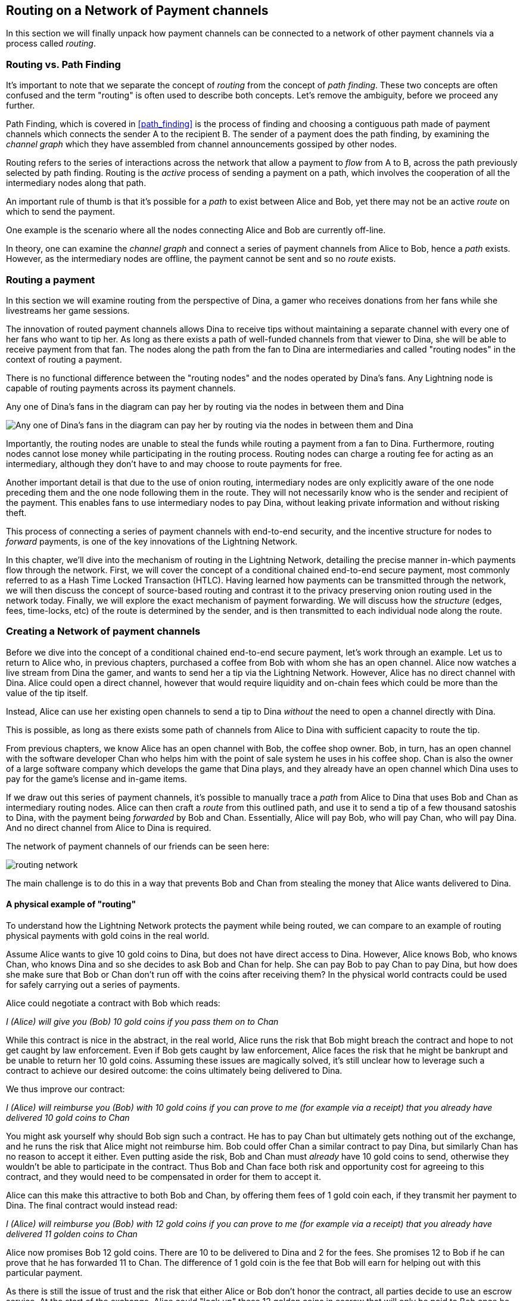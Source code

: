 [[routing_on_a_network_of_payment_channels]]
== Routing on a Network of Payment channels

In this section we will finally unpack how payment channels can be connected to a network of other payment channels via a process called _routing_.

=== Routing vs. Path Finding

It's important to note that we separate the concept of _routing_ from the concept of _path finding_. These two concepts are often confused and the term "routing" is often used to describe both concepts. Let's remove the ambiguity, before we proceed any further.

Path Finding, which is covered in <<path_finding>> is the process of finding and choosing a contiguous path made of payment channels which connects the sender A to the recipient B. The sender of a payment does the path finding, by examining the _channel graph_ which they have assembled from channel announcements gossiped by other nodes.

Routing refers to the series of interactions across the network that allow a payment to _flow_ from A to B, across the path previously selected by path finding. Routing is the _active_ process of sending a payment on a path, which involves the cooperation of all the intermediary nodes along that path.

An important rule of thumb is that it's possible for a _path_ to exist between Alice and Bob, yet there may not be an active _route_ on which to send the payment.

One example is the scenario where all the nodes connecting Alice and Bob are currently off-line.

In theory, one can examine the _channel graph_ and connect a series of payment channels from Alice to Bob, hence a _path_ exists. However, as the intermediary nodes are offline, the payment cannot be sent and so no _route_ exists.

=== Routing a payment

In this section we will examine routing from the perspective of Dina, a gamer who receives donations from her fans while she livestreams her game sessions.

The innovation of routed payment channels allows Dina to receive tips without maintaining a separate channel with every one of her fans who want to tip her.
As long as there exists a path of well-funded channels from that viewer to Dina, she will be able to receive payment from that fan.
The nodes along the path from the fan to Dina are intermediaries and called "routing nodes" in the context of routing a payment.

There is no functional difference between the "routing nodes" and the nodes operated by Dina's fans. Any Lightning node is capable of routing payments across its payment channels.

[[dina-routing-diagram]]
.Any one of Dina's fans in the diagram can pay her by routing via the nodes in between them and Dina
image:images/dina-routing-diagram.png["Any one of Dina's fans in the diagram can pay her by routing via the nodes in between them and Dina"]

Importantly, the routing nodes are unable to steal the funds while routing a payment from a fan to Dina.
Furthermore, routing nodes cannot lose money while participating in the routing process.
Routing nodes can charge a routing fee for acting as an intermediary, although they don't have to and may choose to route payments for free.

Another important detail is that due to the use of onion routing, intermediary nodes are only explicitly aware of the one node preceding them and the one node following them in the route.
They will not necessarily know who is the sender and recipient of the payment.
This enables fans to use intermediary nodes to pay Dina, without leaking private information and without risking theft.

This process of connecting a series of payment channels with end-to-end security, and the incentive structure for nodes to _forward_ payments, is one of the key innovations of the Lightning Network.

In this chapter, we'll dive into the mechanism of routing in the Lightning Network, detailing the precise manner in-which payments flow through the network.
First, we will cover the concept of a conditional chained end-to-end secure payment, most commonly referred to as a Hash Time Locked Transaction (HTLC).
Having learned how payments can be transmitted through the network, we will then discuss the concept of source-based routing and contrast it to the privacy preserving onion routing used in the network today.
Finally, we will explore the exact mechanism of payment forwarding.
We will discuss how the _structure_ (edges, fees, time-locks, etc) of the route is determined by the sender, and is then transmitted to each individual node along the route.


=== Creating a Network of payment channels

Before we dive into the concept of a conditional chained end-to-end secure payment, let's work through an example.
Let us to return to Alice who, in previous chapters, purchased a coffee from Bob with whom she has an open channel.
Alice now watches a live stream from Dina the gamer, and wants to send her a tip via the Lightning Network.
However, Alice has no direct channel with Dina.
Alice could open a direct channel, however that would require liquidity and on-chain fees which could be more than the value of the tip itself.

Instead, Alice can use her existing open channels to send a tip to Dina _without_ the need to open a channel directly with Dina.

This is possible, as long as there exists some path of channels from Alice to Dina with sufficient capacity to route the tip.

From previous chapters, we know Alice has an open channel with Bob, the coffee shop owner.
Bob, in turn, has an open channel with the software developer Chan who helps him with the point of sale system he uses in his coffee shop.
Chan is also the owner of a large software company which develops the game that Dina plays, and they already have an open channel which Dina uses to pay for the game's license and in-game items.

If we draw out this series of payment channels, it's possible to manually trace a _path_ from Alice to Dina that uses Bob and Chan as intermediary routing nodes.
Alice can then craft a _route_ from this outlined path, and use it to send a tip of a few thousand satoshis to Dina, with the payment being _forwarded_ by Bob and Chan.
Essentially, Alice will pay Bob, who will pay Chan, who will pay Dina.
And no direct channel from Alice to Dina is required.

[[routing-network]]
.The network of payment channels of our friends can be seen here:
image:images/routing-network.png[]

The main challenge is to do this in a way that prevents Bob and Chan from stealing the money that Alice wants delivered to Dina.

==== A physical example of "routing"

To understand how the Lightning Network protects the payment while being routed, we can compare to an example of routing physical payments with gold coins in the real world.

Assume Alice wants to give 10 gold coins to Dina, but does not have direct access to Dina.
However, Alice knows Bob, who knows Chan, who knows Dina and so she decides to ask Bob and Chan for help.
She can pay Bob to pay Chan to pay Dina, but how does she make sure that Bob or Chan don't run off with the coins after receiving them?
In the physical world contracts could be used for safely carrying out a series of payments.

Alice could negotiate a contract with Bob which reads:

[alice-dina-routing-1]
====
_I (Alice) will give you (Bob) 10 gold coins if you pass them on to Chan_
====

While this contract is nice in the abstract, in the real world, Alice runs the risk that Bob might breach the contract and hope to not get caught by law enforcement.
Even if Bob gets caught by law enforcement, Alice faces the risk that he might be bankrupt and be unable to return her 10 gold coins.
Assuming these issues are magically solved, it's still unclear how to leverage such a contract to achieve our desired outcome: the coins ultimately being delivered to Dina.

We thus improve our contract:

[alice-dina-routing-2]
====
_I (Alice) will reimburse you (Bob) with 10 gold coins if you can prove to me (for example via a receipt) that you already have delivered 10 gold coins to Chan_
====

You might ask yourself why should Bob sign such a contract.
He has to pay Chan but ultimately gets nothing out of the exchange, and he runs the risk that Alice might not reimburse him.
Bob could offer Chan a similar contract to pay Dina, but similarly Chan has no reason to accept it either.
Even putting aside the risk, Bob and Chan must _already_ have 10 gold coins to send, otherwise they wouldn't be able to participate in the contract.
Thus Bob and Chan face both risk and opportunity cost for agreeing to this contract, and they would need to be compensated in order for them to accept it.

Alice can this make this attractive to both Bob and Chan, by offering them fees of 1 gold coin each, if they transmit her payment to Dina.
The final contract would instead read:

[alice-dina-routing-3]
====
_I (Alice) will reimburse you (Bob) with 12 gold coins if you can prove to me (for example via a receipt) that you already have delivered 11 golden coins to Chan_
====

Alice now promises Bob 12 gold coins.
There are 10 to be delivered to Dina and 2 for the fees.
She promises 12 to Bob if he can prove that he has forwarded 11 to Chan.
The difference of 1 gold coin is the fee that Bob will earn for helping out with this particular payment.

As there is still the issue of trust and the risk that either Alice or Bob don't honor the contract, all parties decide to use an escrow service.
At the start of the exchange, Alice could "lock up" these 12 golden coins in escrow that will only be paid to Bob once he proves that he's paid 11 golden coins to Chan.

This escrow service is an "ideal functionality", which will later be replaced by a more trust-minimized mechanism.
Let's assume for now that everyone trusts this escrow.

In the Lightning Network, the receipt (proof of payment) could take the form of a secret that only Dina knows.
In practice, this secret would be a large random number that is large enough to prevent others from guessing it (typically _very, very_ large number, encoded using 256 bits!).

Dina generates this secret value +R+ from a random number generator.

The secret could then be committed to the contract by including the SHA256 hash of the secret in the contract itself, as follows:

latexmath:[\(H = SHA256(R)\)]

We call this hash of the payment's secret the payment hash.
The secret which "unlocks" the payment is called the payment secret.

For now, we keep things simple and assume that Dina's secret is simply the text line: `+Dinas secret+`.
In order to "commit" to this secret, she computes the SHA256 hash which when encoded in hex, can be displayed as: `+0575965b3b44be51e8057d551c4016d83cb1fba9ea8d6e986447ba33fe69f6b3+`.
footnote:[You can verify this by typing `echo -n "Dinas secret" | sha256sum` to your Linux command line shell.]

To facilitate Alice's payment, Dina will create the secret and the payment hash and send the payment hash to Alice. Alice doesn't know the secret but she can rewrite her contract to use the hash of the secret as a proof of payment:

[alice-dina-routing-4]
====
_I (Alice) will reimburse you (Bob) with 12 gold coins if you can show me a valid message that hashes to:`+f23c83...+`.
You can acquire this message by setting up a similar Contract with Chan who has to set up a similar contract with Dina.
In order to assure you that you will get reimbursed I will provide the 12 gold coins to an trusted escrow before you set up your next contract._
====

This new contract now protects Alice from Bob not forwarding to Chan, protects Bob from not being reimbursed by Alice, and ensures that there will be proof that Dina was ultimately paid via the hash of Dina's secret.
This secret message that hashes to the +f23c83...+ is called a _pre-image_.

After Bob and Alice agree to the contract, and Bob receives the message from the escrow that Alice has deposited the 12 gold coins, Bob can now negotiate a similar contract with Chan.

Note that since Bob is taking a service fee of 1 coin, he will only forward 11 gold coins to Chan once Chan shows proof that he has paid Dina.
Similarly, Chan will also demand a fee and will expect to receive 11 gold coins once he has proved that he has paid Dina the promised 10 gold coins.

Bob's contract with Chan will read:

[alice-dina-routing-5]
====
_I (Bob) will reimburse you (Chan) with 11 gold coins if you can show me a valid message that hashes to:`+f23c83...+`.
You can acquire this message by setting up a similar contract with Dina.
In order to assure you that you will get reimbursed I will provide the 11 gold coins to an trusted escrow before you set up your next contract._
====

Once Chan gets the message from the escrow that Bob has deposited the 11 gold coins, Chan sets up a similar contract with Dina:

[alice-dina-routing-6]
====
_I (Chan) will reimburse you (Dina) with 10 golden coins if you can show me a valid message that hashes to:`+f23c83...+`.
In order to assure you that you will get reimbursed after revealing the secret I will provide the 10 gold coins to an trusted escrow._
====

Everything is now in place.
Alice has a contract with Bob and has placed 12 gold coins in escrow.
Bob has a contract with Chan and has placed 11 gold coins in escrow
Chan has a contract with Dina and has placed 10 gold coins in escrow.
It is now up to Dina to reveal the secret, which is the pre-image to the hash she has established as proof of payment.

Dina now sends +"Dinas secret"+ to Chan.

He checks that +"Dinas secret" hashes to +f23c83...+. Chan now has proof of payment and so instructs the escrow service to release the 10 golden coins to Dina.

Chan now provides the secret to Bob. Bob checks it and instructs the escrow service to release the 11 gold coins to Chan.

Bob now provides the secret to Alice.
Alice checks it and instructs the escrow to release 12 gold coins to Bob.

All the contracts are now settled.
Alice has paid a total of 12 gold coins, 1 of which was received by Bob, 1 of which was received by Chan, and 10 of which were received by Dina.
With a chain of contracts like this in place, Bob and Chan could not run away with the money because they deposited it in escrow first.

However, one issue still remains.
If Dina refused to release her secret pre-image, then Chan, Bob, and Alice would all have their coins stuck in escrow but wouldn't be reimbursed.
And similarly if anyone else along the chain failed to pass on the secret, the same thing would happen.
So while no one can steal money from Alice everyone can still lose money.

Luckily, this can be resolved by adding a deadline to the contract.

We could amend the contract so that if it is not fulfilled by a certain deadline, then the contract expires and the escrow service returns the money to the person who made the original deposit.
We call this deadline a "time lock".

The deposit is locked with the escrow service for a certain amount of time, and is eventually released even if no proof of payment was provided.

In order to factor this in, the contract between Alice and Bob is once again amended with a new clause:

[alice-dina-routing-7]
====
_Bob has 24 hours to show the secret after the contract was signed.
If Bob does not provide the secret by this time, Alice's deposit will be refunded by the escrow service and the contract becomes invalid._
====

Bob, of course, now has to make sure he receives the proof of payment within 24 hours.
Even if he successfully pays Chan, if he receives the proof of payment later than 24 hours he will not be reimbursed. To remove that risk, Bob must give Chan and even shorter deadline.

In turn, Bob will alter his contract with Chan in the following way:

[alice-dina-routing-8]
====
_Chan has 22 hours to show the secret after the contract was signed.
If he does not provide the secret by this time, Bob's deposit will be refunded by the escrow service and the contract becomes invalid._
====

As you might have guessed, Chan is now incentivized to also alter his contract with Dina:

[alice-dina-routing-9]
====
_Dina has 20 hours to show the secret after the contract was signed.
If he does not provide the secret by this time, Bob's deposit will be refunded by the escrow service and the contract becomes invalid._
====

With such a chain of contracts we can ensure that, after 24 hours, the payment will successfully deliver from Alice to Bob to Chan to Dina, or it will fail and everyone will be refunded.
Either the contract fails or succeeds, there's no middle ground.

In the context of the Lightning Network, we call this "all or nothing" property _atomicity_.

As long as the escrow is trustworthy and faithfully performs its duty, then no party will have their coins stolen in the process.

The pre-condition to this _route_ working at all, is that all parties in the path have enough money to satisfy the required series of deposits.

While this seems like a minor detail we will see in later this chapter that this requirement is actually one of the more difficult issues for Lightning Network nodes.
It becomes progressively more difficult as the size of the payment increases.
Furthermore, the parties cannot use their money while it is locked in escrow.
Thus users forwarding payments face an opportunity cost for locking the money, which is ultimately reimbursed through routing fees, as we saw in the example above.

In the following two sections we will discuss how the Bitcoin scripting language can be used to set up conditional chained end-to-end secure payment contracts _without_ third party escrows, similar to the gold coin contracts described above.
These are called Hash Time Locked Contracts (HTLCs).
For HTLCs, there are no trusted third parties who act as an escrow; the Bitcoin Network itself becomes the "escrow" service.

Then, we will discuss how users are able to use an HTLC to securely "route" a payment through the Lightning Network.

Currently (in 2020), the Lightning Network uses a routing protocol called source-based onion routing, although it is possible to route payments with other routing protocols.

Finally we will discuss the precise details of forwarding, settling, and canceling HTLCs in the network.

=== Hash Time Locked Contracts as a Conditional Chained End to End Secure Payment

Our example in the prior section using gold coins, was intended to establish the basic concepts which we'll leverage in this section to explain how HTLCs work in practice.

A HTLC is a _specific_ way to implement a Conditional Chained End-to-End Secure Payment. As we'll see in later chapters, given a set of adequate cryptographic primitives, many other implementations of this construct are possible as well.

Next, we will break down the properties of a Conditional End-to-End Secure Payment and see how HTLCs can be used to produce them.

==== Conditional Payments

A payment can be said to be conditional, if the completion of the payment relies on a certain event.
In the gold coins example, this condition was the revealing of a hash pre-image.

We could feasibly substitute this hash pre-image reveal for any other construct with "hardness" properties. Namely: it should be infeasible for a party that doesn't know the proper "solution" of the condition to satisfy it, the "description" of the condition shouldn't give away any information about the true "solution", and once a solution has been chosen and a description created from it, it shouldn't be possible to "alter" that solution and have it still be a valid condition for the description.

The payment should _only_ be able to be redeemed if a valid solution is revealed. Critical, all conditions need to be timed in order to allow the construct to return the funds back to the sender if a solution to this condition isn't revealed.
The combination of the condition, and a timeout on the condition gives the payment a trait we commonly refer to as atomicity: either the payment happens, or the receiver if refunded the funds.

===== Conditional Chained Payment

Building upon our conditional payment, it may be possible to *chain* this payment, allowing it to involve the payer, the payee, and possibly several intermediaries.
Each intermediary, is able to present a _slightly_ modified version of the condition (without invalidating it all together), and so on in an iterated manner until the conditional payment reaches the payee.
Once it reaches the payee, then the payment should be able to be _iteratively_ resolved, starting at the payee all the way back to the payer.

Each chaining creates an "incoming" and "outgoing" conditional payment.
A node receives a conditional payment from a party (incoming condition), and then extends the conditional payment to the next party in the chain (outgoing condition).
The payment is extended in from payer to payee, but settled from payee to payer, as each of the intermediaries gain the solution to the outgoing condition, and use that (possibly augmenting it) to satisfy the incoming solution.

Typically the payer rewards the intermediaries by sending slightly more than the payment amount, in order to allow the intermediaries to send out less with their outgoing payment than what they received from the incoming payment.
The difference between these two payment values makes up the "forwarding fee" collected by the intermediary.

=== Conditional Chained End to End Secure Payment ===

With our final addition, we'll achieve "end to end security".
By this we mean that: no intermediaries are able to "claim" the payment without first obtaining the solution from someone further down from them in the chain.
Additionally, we also require that the amount the payer intended to send is fully received by the payee.
Finally, we require that non of the intermediaries are able to "contaminate" the payment beyond giving incorrect directions to the party that directly follows them.
In other words, the intermediary shouldn't be able to materially affect the propagation of the payment several hops away from it.

== Hash Time Locked Contracts ==

In this section, we'll construct a conditional chained end to end payment known as the HTLC.
At each step we'll add a new component, then examine it in light of our original definition to ensure all requirements and security properties are reached.

First, the "condition". For an HTLC, the condition is typically the reveal of a hash pre-image that matches a particular hash.
This hash is typically referred to as the "payment hash", with the pre-image being called the "payment pre-image".
If the name didn't give too much away, for an HTLC, we'll use a _cryptographically secure_ hash function as one part of our condition.
By using a cryptographic hash function, we ensure that it's infeasible for another party to "guess" the solution of our condition, it's easy for anyone to verify the solution, and there's only one "solution" to the condition.

In order to implement the "refund" functionality, we rely on the "absolute time lock" functionality of Bitcoin script.

With all that said, a basic Bitcoin script implementing a hash time-locked contract would look something like the following:
```
OP_SIZE 32 OP_EQUAL

OP_IF
    OP_HASH160 <ripemd(payHash)> OP_EQUALVERIFY
    <receiver key>
OP_ELSE
   OP_CHECKLOCKTIMEVERIFY <timeout>
   OP_DROP
   <sender key>

OP_CHECKSIGVERIFY
```

Alice can present this script to Bob in order to kick off the conditional payment.
For the chained aspect, Alice needs to be able to communicate the proper payment details to each hop in the route.
Recall that each hop will specify a forwarding fee rate, as well as other parameters that express their forwarding policy.
In addition to this forwarding rate, Alice also needs to be concerned about what time locks to use.
Each node in the hop needs some time to be able to settle the outgoing, then incoming payment on-chain in the worst case.
As a result, when constructing the final route, we need to give each node some buffer time, we call this before time, the "time lock delta".
Factoring in this time-lock delta, the time-lock of the outgoing HTLC will decrease as the route progresses, as the outgoing HTLC will expire before the incoming HTLC.
This set of decrementing time-locks is critical to the operation of the system, as it ensure out atomicity property for each hop, assuming they're able to get into the chain in time.

In the next section, we'll go into the exact mechanism of how Alice is able to deliver forwarding details to each hop in the route.
In addition, we'll dive further into proper time-lock construction, as incorrect time-lock set up can violate our atomicity property and lead to a loss of funds.

=== HTLC Packet Forwarding: Source Based Onion Routing

So far you have learnt that payment channels can be connected to a network which can be utilized to send payment from one participant to another one through a path of payment channels.
You have seen that with the use of HTLCs the intermediary nodes along the path are not able to steal any funds that they are supposed to forward and also how a node can set up and settle an HTLC.
With this bare foundation laid, the following questions may have come across you mind:

- Who chooses the path for a candidate route?
- How is a path selected as a candidate to attempt to route the HTLC for a payment?
- How much information do nodes know about the total path?
- How exactly does a payment flow through the network at each node?

In the network today, the sender is the one that selects the route and decides nearly all the details of the resulting route.

As for how path finding is done, there is no single approach that all nodes in the network use.
Instead, the answer to the second question has a very large solution space, meaning there are several algorithms and heuristics used in the network today.
Most commonly, a variation of Dijkstra's algorithm is used which takes into account additional Lightning Network details such as fees and time-locks.
Remember from earlier that a path turns into a route which is used to trigger a payment attempt.
As several conditions need to be satisfied for the HTLC to be completely extended, the sender may need to try several routes until one succeeds.
However, the user of the wallet typically will not be aware of these failed path finding attempts, just as when we load a web-page on the Internet, we don't learn of any TCP packet retransmissions.

In the early days of the network, a payment could only utilize a single channel in its final route.
With the rise of Multi-Path Payments, the sender is able to split the amount into smaller pieces, and use distinct strategies to route all the payment chunks.
This splitting behavior is similar to IP packet fragmentation on the IP layer: each node expresses its Maximum Payment Unit, with the sender using this as a guide to adequately split all payments.
In later chapters, we'll discuss further details of payment splitting and combination once we get to advanced path finding.

At a high level, each node in the route is only _explicitly_ told: how to validate the incoming HTLC packet (remember all details need to be correct for a payment to flow!), who the next hop in the route is, and how to modify the incoming HTLC packet into a valid outgoing HTLC packet to forward to the next node.
Combined with the fact that intermediate forwarding nodes aren't explicitly given the sender and receiver of a payment, nodes are given the _least_ amount of information they need to successfully forward a payment.
In addition to these privacy enhancing attributes, intermediate nodes aren't able to arbitrarily modify an HTLC packet, as all information is encrypted and cryptically authenticated with integrity checks carried out at each hop to ensure contents haven't been modified.
Readers familiar with onion routing may have realized that we'll be using some clever cryptographic technique application to achieve all thees traits.
We call this series of clever application of cryptographic techniques: sourced based onion routing!

Source based routing (the non-cryptographic portion of onion routing), is distinct from how packets are typically transmitted on the IP layer.
On the Internet today, packet switching is widely used to transmit data across the Internet.
Packet switching typically explicitly indicates the sender and receiver of a given packet.
Intermediate routing nodes then attempt to deliver the packet on a best effort basis, with great freedom with to exactly _how_ they select the next node in the route.
However, the lack of encryption, end-to-end integrity checks, and arbitrary choice of routes may this a poor system to use in a _payment network_.

Source routing instead has the sender select the route entirely (which all we'll learn later is important due to fees and timelocks).
The onion routing layers then gives the sender nearly completely control of the route, and allows the sender to only tell the intermediate nodes what they need to successfully forward a payment.
Onion routing is used in several popular protocols on the Internet, with the most notable of them being Tor.
In the Lightning Network, we use a specific onion routing _packet_ format called Sphinx, with some special modifications made in order to make it more suited to the unique constraints of the Lightning Network.

[NOTE]
====
While the Lightning Network also uses an onion routing scheme it is actually very different to the onion routing scheme that is used in the TOR network.
Aside from the distinct cryptographic techniques they use, the biggest difference is that TOR is being used for arbitrary data to be exchanged between two participants where on the Lightning Network the main use case is to pay people and transfer data that encodes monetary value.
In the Lightning Network, we're only concerned with transmitting the details that are needed for a successful payment.
On the Lightning Network there is no analogy to the exit nodes of the Tor Network as there's no need to "exit" the network: all payments flow within the network.
Although, in an idea model only a precise amount of information is leaked by a route, in practice several "side channels' exist, that may allow an adversary to deduce more information about a route.
As an example, information about CTLV deltas, or the set of possible routes in the network may give away additional information about a given route.
Similar to Tor, onion routing in the Lightning Network isn't secure against a global passive adversary (one that can monitor all links and information flows in the network).
Today in the network, every node in the route sees the same payment hash, meaning that if two nodes are "compromised" more details of the route are leaked.
On the TOR network nodes can theoretically be connected via a full graph as every node could create an encrypted connection with every other node on top of the Internet Protocol almost instantaneously and at no cost.
On the Lightning Network payments can only flow along existing payment channels.
Removing and adding of those channels is a slow and expensive process as it requires on-chain bitcoin transactions.
On the Lightning Network nodes might not be able to forward a payment package because they do not own enough funds on their side of the payment channel.
On the other hand there are hardly any plausible reasons other then its wish to act maliciously why a TOR node might not be able to forward an onion.
Last but not least the Lightning Network can actually run on Tor to use it as a message transport layer.
This means that all connections of a node with its peers and the resulting communication will by obfuscated once more through the TOR network.
====

Let's stick to our example in which Alice still wants to tip Dina and has decided to use the path via Bob and Chan.
We note that there might have been alternative paths from Alice to Dina but for now we will just assume it is this path that Alice has decided to use.
In order to kick off the transfer, Alice needs to send a special message to Bob to kick off the multi-hop transfer.
You'll learn about the specific structure of this message in later chapters, but for now we'll call it an "HTLC Add" message.
Aside from the amount, the payment hash, and the time-lock, this message also contains an opaque field use to store encrypted forwarding information.
Today in the network, this field is 1366 bytes, as that's the _fixed_ size length of the onion packet. #TODO(roasbeef): explain security properties earlier
This onion contains all the information about the path that Alice intends to use to send the payment to Dina.
However Bob who receives the onion cannot read all the information about the path as most of the onion is hidden from him through a sequence of encryptions.
The name onion comes from the analogy to an onion that consists of several layers. In our case every layer corresponds to one round of encryption.
Each round of encryption uses different encryption keys.
They are chosen by Alice in a way that only the rightful recipient of an onion can peel of (decrypt) the top layer of the onion.

For example after Bob received the onion from Alice he will be able to decrypt the first layer and he will only see the information that he is supposed to forward the onion to Chan by setting up an HTLC with Chan.
The HTLC with Chan should use the same Payment Hash as the receiving HTLC from Alice.
The amount of the forwarded HTLC was specified in Bob decrypted layer of the onion.
It will be slightly smaller than the amount of his incoming HTLC from Alice.
The difference of these two amounts has to be at least as big as to cover the routing fees that Bob's node announced earlier on the gossip protocol.

In order to set up the HTLC Bob will modify the onion a little bit in a deterministic manner.
He removes the information that he could read from it and passes it along to Chan.

Chan in turn is only able to see that he is supposed to forward the package to Dina.
Chan knows he received the onion from Bob but has no clue that it was actually Alice who initiated the onion in the first place.
In this way every participant is only able to peel of one layer of the onion by decrypting it.
Each participant will only learn the information it has to learn to fulfill the routing request.
For example Bob will explicitly be told that Alice offered him an HTLC and sent him an onion and that he is supposed to offer an HTLC to Chan and forward a slightly modified onion.
Bob isn't explicitly told if Alice is the originator of this payment as she could also just have forwarded the payment to him.
Due to the layered encryption he cannot see the inside of Chan's, and Dina's layer.
The only thing Bob is told explicitly is that he was involved in a path that involved Alice, him and Chan.

While the Onion is decrypted layer by layer while it travels along the path from Alice via Bob and Chan to Dina it is created from the inside layer to the outside layers via several rounds of encryption.
Being created from the inside means that the construction starts with the Onion Package that Dina is supposed to receive in plain text.
Let us now look at the construction of the Onion that Alice has to follow and at the exact information that is being put inside each layer of the onion.

The onions are a data structure that at every hop consists of four parts:

1. The version byte
2. The header consisting of a public key that can be used by the recipient to produce the shared secret for decrypting the outer layer and to derive the public key that has to be put in the header of the modified onion for the next recipient.
3. The payload
4. an authentication via an HMAC.

For now we will ignore how the public keys are derived and exchanged and focus on the payload of the onion.
Only the payload is actually encrypted and will be peeled of layer by layer.
The payload consists of a sequence of a sequence of per hop data.
This data can come in two formats the legacy one and the Type Length Value (TLV) Format.
While the TLV format offers more flexibility in both cases the routing information that is encoded into the onion is the same for every but the last hop.
For example, with the new TLV format, the sender can actually included the preimage in the payload for the last hop.
This is nice as it allow a payer to initiate a payment without the necessity to ask the payer for an invoice and payment hash first.
We will this feature called key send in a different chapter.

A node needs three pieces of information to forward the package:

1. The short channel id of the next channel along which it is supposed to forward the onion by setting up an HTLC with the same payment hash.
2. The amount that it is supposed to be forwarded and thus being used in the HTLC.
3. Timelock information encoded to a `cltv_delta` is the last piece of information that is needed as HTLCs are hashed time locked contracts.

For easier readability we have used just a small integer as `short_channel_ids` in the following example and graphics.

[[routing-onion-1]]
.`per_hop` payload of Dinas onion and the encrypted
image:images/routing-onion-1.png[]

We can see that Alice has created some per hop data for Dina.
The short channel id is set to 0 signaling Dina that this payment is intended to be for her.
Note that this example is slightly simplified, in that Dina can also use attributes of the onion packet format itself to be able to know when she's the final hop.
The amount to forward is set to 3000.
On the incoming HTLCs Dina should have seen that exact amount.
Usually this amount is intended to say how many satoshis should be forwarded.
Since the short channel id was set to zero in this particular case it is interpreted as the payment amount.
Finally the CLTV delta which Dina should use to forward the payment is also set to block height 800 (the current height minus Dina's CLTV grace delta) as Dina is the final hop.
These data fields consist of 20 Bytes.
The Lightning Network protocol permits usage of up to 65 bytes to signal routing information in the Onion for every hop.

- 1 Byte Realm which signals nodes how to decode the following 32 Bytes.
- 32 Byte for routing payload information (20 of which we have already used).
- 32 Byte of a Hashed Message Authentication code.

As we'll see in later sections, the more modern onion payloads used in Lightning today are much more flexible in that they allow a series of arbitrary key-values pairs.
These arbitrary key-value pairs can be used to extend the protocol in an end-to-end manner, as it many cases, only the sender and receiver need to know how to interpret the data.
In the next diagram we can see how the per hop payload for Dina looks like.

[[routing-onion-2]]
.`per_hop` payload of Dinas onion and the encrypted
image:images/routing-onion-2.png[]

On important feature to protect the privacy is to make sure that onions are always of equal length independent of their position along the payment path.
Thus onions are always expected to contain 20 entries of 65 Bytes with per hop data.
If this wasn't the case, and the onion packet shrank as it was being processed, then this would leak information about the true path length to nodes in the route as the packet would be smaller the further down the route we went.
Since Dina is the final recipient of the payment, we only have 65 bytes worth of data to fill with actual content.
The remaining bytes are filled with random bytes to pad out the packet in an unpredictable manner.

Taking a step back, before Alice is able to prepare the remainder of the packet, we need to generate an ephemeral key (a key only used once).
This ephemeral key is then used to generate a series of additional keys, which are themselves used for encryption, authentication, and also as input to a CSPRNG to deterministically generate the set of random filler bytes.
In the spirit of onion encryption, Alice will begin encrypting the payload from the last hop, adding a new layer of encryption with each new hop.
During processing, each node will authenticate the contents of the payload, then process the packet (decrypting it and shifting around some bytes) to prepare it for processing by the next node in the route.
As we want each node to use a new shared secret to authenticate and encrypt its portion of the packet, the Sphinx onion packet format uses a _re-randomization_ scheme to allow Alice to generate a single ephemeral Diffie-Hellman key for the entire route.
Rather than occupying space in the routing payload for N public keys, with this little trick, we're able to only include a single public key, which is used for ECDH at each step, and randomized in a deterministic manner for the next hop.

[[routing-onion-3]]
.`per_hop` payload of Dinas onion and the encrypted
image:images/routing-onion-3.png[]

You can see that Alice put the encrypted payload inside the full Onion Package which contains the public keys from the secret key that she used to derive the shared secret.
The full onion packet also has a version byte in the beginning (for future extensibility) and an HMAC for the entire Onion.
When Dina receives the Onion packet she will extract the public key from the unencrypted part of the onion package.
Dina then uses ECDH to derive the shared secret using that ephemeral public key which she'll use to process the packet in full.
The properties of ECDH make is such that only Alice and Dina are able to derive the corresponding shared secret.

After the encrypted Onion for Dina is created Alice will create the next outer layer by creating the onion for Chan.

She truncates 65 Bytes from the end of the encrypted onion and prepends the truncated onion with 65 Byte per Hop data for Chan.
The per hop data follows the same structure as the per hop data for Dina.
Thus she starts with the Realm Byte that she will set to 0 again.
Then comes the short channel id.
This is set to 452 as Chan is meant to use the channel with this channel ID as the next outgoing channel.
She sets the amount to 3000 satoshi as this is the amount that Dina is supposed to receive.
Finally she uses the CLTV delta added to the current height that was announced for this channel on the gossip protocol and that Chan should use for the HTLC when he forwards the Onion.
Notice how this CTLV expiry (the expiry is the current height plus the delta) increase as we travel forwards (towards the sender) in the route.
As we'll see later, this series of decrementing time-locks must carefully be set in order to avoid time-based race conditions in the created contracts.
Again 12 Bytes of zeros are padded and an HMAC is computed.
Note that she did not have to compute filler this time as she already has too much data with the encrypted inner onion.
That is why the inner onion had to be truncated at the end.
This is the plain text version of Chans Onion payload and can be seen in the following diagram:

[[routing-onion-4]]
.`per_hop` payload of Dinas onion and the encrypted
image:images/routing-onion-4.png[]

We emphasize that Chan cannot decrypt the inner part of the onion (that's still encrypted from his PoV), as he cannot derive the encryption keys.
However the information for Chan should also be protected from others.
Thus Alice conducts another ECDH.
This time with Chan's public key and the randomized ephemeral key pair.
She uses the shared secret to encrypt the onion payload.
She would be able to construct the entire onion for Chan - which actually Bob does while he forwards the onion.
The Onion that Chan would receive can be seen in the following diagram:

[[routing-onion-5]]
.`per_hop` payload of Dinas onion and the encrypted
image:images/routing-onion-5.png[]

Note that in the entire onion there will be Chan's ephemeral public key.
We've omitted the details here for brevity, but notice how only a single ephemeral key is communicated.
During processing each node will re-randomize the ephemeral key for the following node.
Luckily the ephemeral keys that Alice used for the ECDH with Dina can be derived from the ephemeral key that she used for Chan.
Thus after Chan decrypts his layer he can use the shared secret and his ephemeral public key to derive the ephemeral public key that Dina is supposed to use and store it in the header of the Onion that he forwards to Dina.
The exact process to generate the ephemeral keys for every hop will be explained at the very end of the chapter.
Similarly it is important to recognize that Alice removed data from the end of Davids onion payload to create space for the per hop data in Chan's onion.
Thus when Chan has received his onion and removed his routing hints and per hop data the onion would be too short and he somehow needs to be able to append the 65 Bytes of filled junk data in a way that the HMACs will still be valid.
This process of filler generation as well as the process of deriving the ephemeral keys is described in the end of this chapter.
What is important to know is that every hop can derive the Ephemeral Public key that is necessary for the next hop and that the onions save space by always storing only one ephemeral key instead of all the keys for all the hops.


Finally after Alice has computed the encrypted version for Chan she will use the exact same process to compute the encrypted version for Bob.
For Bobs onion she actually computes the header and provides the ephemeral public key herself.
Note how Chan was still supposed to forward 3000 satoshis but how Bob was supposed to forward a different amount.
The difference is the routing fee for Chan.
Bob on the other hand will only forward the onion if the difference between the amount to forward and the HTLC that Alice sets up while transferring the Onion to him is large enough to cover for the fees that he would like to earn.

[NOTE]
====
We have not discussed the exact cryptographic algorithms and schemes that are being used to compute the ciphertext from the plain text.
Also we have not discussed how the HMACs are being computed at every step and how everything fits together while the Onions are always being truncated and modified on the outer layer.
For readers seeking more details with respect to the cryptographic algorithms used, we invite them to review BOLT 04 itself in full.
====

[[routing-onion-6]]
.`per_hop` payload of Dinas onion and the encrypted
image:images/routing-onion-6.png[]

Since we use the network itself for transport of these onion packets, Alice is able to construct the entire onion without needing to communicate directly with each node in the route.
She only needs a public key from each participant which is the public `node_id` of the Lightning node and known to Alice.
In the network today, Alice learns about the public key via the gossip network, which is described in Chapter N.

===== CLTV expiry and deltas

==== Pitfalls with source based Routing and HTLCs

In the first part of the routing chapter you have learnt that payments securely flow through the network via a path of HTLCs.
You saw how a single HTLC is negotiated between two peers and added to the commitment transaction of each peer.
In the second part you have seen how the necessary information for setting up HTLCs along a path of hops are being transferred via onion packets from the source to the sender.
However, in the above scenarios, we only discussed flows where everything goes as expected (the optimistic path).
In this section, we'll now turn out attention into the various scenarios where the payment flow across the route breaks down.


First, it's important to know that once a node sends a fully valid onion packet out to the first hop, they cannot directly influence the course of the route.
In other words:

* You cannot force nodes to forward the onion immediately.
* You cannot force nodes to send back an error if they cannot forward the onion because of missing liquidity or other reasons.
* You cannot be sure that the recipient has the preimage to the payment hash or releases it as soon as the HTLCs of the correct amount arrived.

When sending out an HTLC and its corresponding onion packet, you as the sender must be prepared to wait the worst-case CTLV timelock period before funds are returned back to the sender (if the route fails).
This explicit awareness of the worst-case delay when sending a payment may be difficult to explain properly from a user experience perspective for end user wallets.
You want to quickly pay a person but the payment path that your node has chosen has CLTV deltas that quickly add up to several 100 blocks which is a couple of days on the Bitcoin network.
This means now that if nodes on the path misbehave - on purpose or maybe just because they have a downtime which your node didn't know about - you will have to wait even though you don't see a preimage.
You must not send out another onion along a different path which uses the same payment hash because there is a risk that both payments will eventually settle.
While our own experience is that most payments find a path and settle in far less than 10 seconds, the Lightning Network protocol cannot and does not give any service level agreement that within this time payments will settle or fail.

[NOTE]
====
There are some ideas that might solve this issue to some degree by allowing the payer to abort a payment. You can find more about this idea under the terms `cancelable payments` or `stuckless payments`. However the proposals that exist only reverse the problem as now the sender can misbehave and the recipient loses control. Another solution is to use many paths in a multipath payment and include some redundancy and ignore the problem that a path takes longer to complete.
====

Despite these principle problems there are plausible situations in which the routing process fails and in which honest nodes can and should react.
This is why the onion protocol has the ability to send back errors in a fail-fast manner that allows nodes to remove the HTLC *off-chain*, without the need to close the channels.
Some - but not all - of the reasons for errors could be:

* A node does not have enough liquidity to set up the next HTLC
* The next payment channel does not exist anymore as it might have been closed while the onion was being routed to the node which was supposed to forward the onion along its channel.
* While the channel might still be open - as the funding transaction was never spent - it might happen that the other peer is offline. This of course prevents the node to forward the onion.
* The key exchanges of the sender might have been wrong so the decryption of the onion failed or the HMACs do not match. (also in case someone tried to tamper with the onion)
* The recipient might not have issued an invoice and does not know the payment details.
* The amount of the final HTLC is too low and the recipient does not want to release the preimage.

If any of the above errors are encountered, a node will send back an encrypted error reply onion back to the sender.
The reply onion will be encrypted at each hop with the same shared secrets that have been used to construct the onion or decrypt a layer.
These shared keys are all known to the originator of the payment.
The innermost onion contains the error message and an HMAC for the error message.
The process makes sure that the sender of the onion and recipient of the reply can be sure that the error really originated from the node that the error message says it's from.
Another important step in the process of handling errors is to abort the routing process.
We discussed that the sender of a payment cannot just remove the HTLC on the channel along which the sender sent the payment.
Recall for example the situation in which Alice sent an onion to Bob who set up an HTLC with Chan.
If Alice wanted to remove the HTLC with Bob this would put a financial risk on Bob.
He fears that his HTLC with Chan might still be fulfilled meaning that he could not claim the reimbursement from Alice.
Thus Bob would never agree to remove the HTLC with Alice unless he has already removed his HTLC with Chan.
If however the HTLC between Alice and Bob are set up and the HTLC between Bob and Chan are set up but Chan encounters problems with forwarding the onion it is perfectly Chan has more options than Alice.
While sending back the error Onion to Bob, Chan could ask him to remove the HTLC.
Bob has no risk in removing the HTLC with Chan and Chan also has no risk as there is no downstream HTLC.
Removing an HTLC is the reverse of adding one in the first place from the PoV of the commitment transaction.
In case of errors, peers signal that they wish to remove the HTLC by sending an `update_fail_htlc` or `update_fail_malformed_htlc` message.
These messages contain the id of an HTLC that should be removed in the next version of the commitment transaction.
In the same handshake-like process that was used to exchange `commitment_signed` and `revoke_and_ack` messages, the new state and thus pair of commitment signatures has to be negotiated and agreed upon.
This also means while the balance of a channel that was involved in a failed routing process will not have changed at the end it will have negotiated two new commitment transactions.
Despite having the same balance it must not got back to the previous commitment transaction which did not include the HTLC as this commitment transaction was revoked.
If it was used to force close the channel the channel partner would have the ability to create a penalty transaction and get all the funds.

==== Settling HTLCs
In the last section you learned about the error cases that can happen with onion routing via the chain of HTLCs.
You've learned how HTLCs are removed if there is an error.
Of course HTLCs also need to be removed and the balance needs to be updated if the chain of HTLCs was successfully set up to the destination and the preimage is being released.
Not surprisingly this process is initiated with another lightning message called `update_fulfill_htlc`.
You will remember that HTLCs are set up and supposed to be removed with a new balance for the recipient in exchange for a secret `preimage`.
Recalling the full-duplex protocol with `commitment_signed` and `revoke_and_ack` messages you might wonder how to make this exchange `preimage` for the new state atomic.
The cool thing is it doesn't have to be.
Once a channel partner with an accepted incoming HTLC knows the preimage, they can just safely pass it to the channel partner.
That is why the `update_fulfill_htlc` message contains only the `channel_id`, the `id` of the HTLC, and the `preimage`.
You might think that the channel partner could now refuse to sign a new channel state by sending `commitment_siged` and `revoke_and_ack` messages.
This is not a problem though.
In that case the recipient of the offered HTLC can just go on chain by force closing the channel.
Once this has happened the preimage can be used to claim the HTLC output.

==== Some Considerations for routing nodes
Accepting an HTLC removes funds from a peer that the peer cannot utilize unless the HTLC is removed due to success or failure.
Similarly forwarding an HTLC binds some of the funds from your nodes payment channel until the HTLC has been removed again.
As we've explained at the very beginning of the chapter, engaging into the forwarding process of HTLCs does neither yield a direct risk to lose any funds nor does it gain the chance to gain any funds.
However the funds in jeopardy could be locked for some time.
In the worst case the routing process needs to be resolved on-chain as the payment channel was forced closed due to some other circumstances.
In that case outstanding HTLCs produce additional on-chain food print and costs.
Thus there are two small economic risks involved with the participation in the routing process:

. Higher on-chain fees in case of forced channel closures due to the higher footprint of HTLCs.
. Opportunity costs of locked funds. While the HTLC is active the funds cannot be used for any other purpose.

Owners of routing nodes might want to monitor the routing behavior and opportunities and compare them to the on-chain costs and the opportunity costs in order to compute their own routing fees that they wish to charge in order to accept and forward HTLCs.

Additionally, one should notice that HTLCs are outputs in the commitment transaction.
The Lightning network protocol allows users to pay a single satoshi.
However it is impossible to set up HTLCs for this small amount.
The reason is that the corresponding outputs in the commitment transaction would be below the dust limit.
Such cases are solved in practice with the following trick:
Instead of setting up an HTLC the amount is taken from the output of the sender but not added to the output of the recipient.
Thus the HTLCs which are below the dust limit can be understood to be additional fees in the commitment transaction.
Most Lightning Nodes support the configuration of minimum accepted HTLC values.
Operators have to consider if they want to risk overpaying fees or losing funds in the forced channel closure cases because the commitment transactions have been added to the fees.


Explain fee and time-lock considerations
The “HTLC Switch” analogy compared to regular network switch
Circuit map concept, how to handle forwarding
Pipeline styles for HTLCs
Error handling and encryption for HTLCs



Explain “one little trick” of DH re-randomization
Explain how we keep the packet size fixed, what’s MAC’d, etc
Introduce the new modern payload format which uses TLV

=== Routing failures

// Failure to route, stuck payments.
